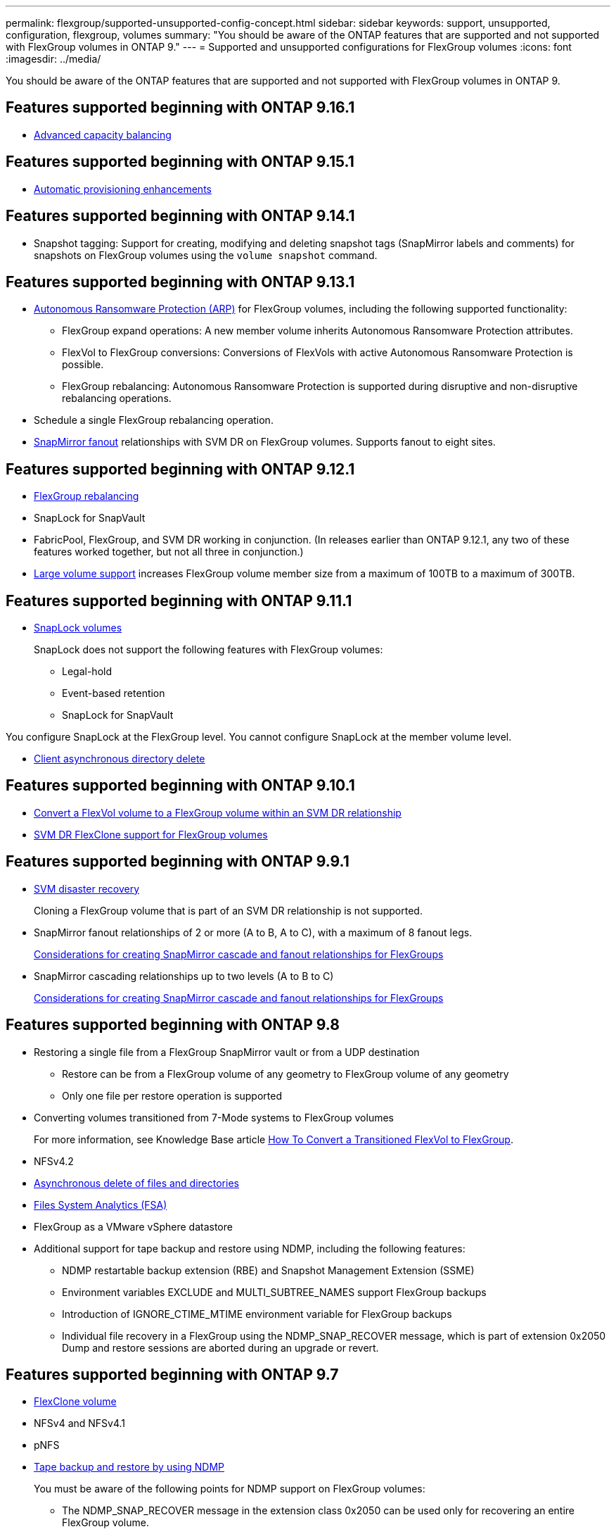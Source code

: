 ---
permalink: flexgroup/supported-unsupported-config-concept.html
sidebar: sidebar
keywords: support, unsupported, configuration, flexgroup, volumes
summary: "You should be aware of the ONTAP features that are supported and not supported with FlexGroup volumes in ONTAP 9."
---
= Supported and unsupported configurations for FlexGroup volumes
:icons: font
:imagesdir: ../media/

[.lead]
You should be aware of the ONTAP features that are supported and not supported with FlexGroup volumes in ONTAP 9.

== Features supported beginning with ONTAP 9.16.1

*  xref:enable-adv-capacity-flexgroup-task.html[Advanced capacity balancing]

== Features supported beginning with ONTAP 9.15.1

* xref:provision-automatically-task.html[Automatic provisioning enhancements]

== Features supported beginning with ONTAP 9.14.1

* Snapshot tagging: Support for creating, modifying and deleting snapshot tags (SnapMirror labels and comments) for snapshots on FlexGroup volumes using the `volume snapshot` command.

== Features supported beginning with ONTAP 9.13.1

* xref:../anti-ransomware/index.html[Autonomous Ransomware Protection (ARP)] for FlexGroup volumes, including the following supported functionality:
** FlexGroup expand operations: A new member volume inherits Autonomous Ransomware Protection attributes.
** FlexVol to FlexGroup conversions: Conversions of FlexVols with active Autonomous Ransomware Protection is possible.
** FlexGroup rebalancing: Autonomous Ransomware Protection is supported during disruptive and non-disruptive rebalancing operations.
* Schedule a single FlexGroup rebalancing operation.
* xref:create-snapmirror-cascade-fanout-reference.html[SnapMirror fanout] relationships with SVM DR on FlexGroup volumes. Supports fanout to eight sites.

== Features supported beginning with ONTAP 9.12.1

* xref:manage-flexgroup-rebalance-task.html[FlexGroup rebalancing]
* SnapLock for SnapVault
* FabricPool, FlexGroup, and SVM DR working in conjunction. (In releases earlier than ONTAP 9.12.1, any two of these features worked together, but not all three in conjunction.)
* xref:../volumes/enable-large-vol-file-support-task.html[Large volume support] increases FlexGroup volume member size from a maximum of 100TB to a maximum of 300TB.

== Features supported beginning with ONTAP 9.11.1

* xref:../snaplock/index.html[SnapLock volumes]
+
SnapLock does not support the following features with FlexGroup volumes:

** Legal-hold
** Event-based retention
** SnapLock for SnapVault

You configure SnapLock at the FlexGroup level. You cannot configure SnapLock at the member volume level.

* xref:manage-client-async-dir-delete-task.adoc[Client asynchronous directory delete]


== Features supported beginning with ONTAP 9.10.1

* xref:convert-flexvol-svm-dr-relationship-task.adoc[Convert a FlexVol volume to a FlexGroup volume within an SVM DR relationship]

* xref:../volumes/create-flexclone-task.adoc[SVM DR FlexClone support for FlexGroup volumes]


== Features supported beginning with ONTAP 9.9.1

* xref:create-svm-disaster-recovery-relationship-task.html[SVM disaster recovery]
+
Cloning a FlexGroup volume that is part of an SVM DR relationship is not supported.

* SnapMirror fanout relationships of 2 or more (A to B, A to C), with a maximum of 8 fanout legs.
+
xref:create-snapmirror-cascade-fanout-reference.adoc[Considerations for creating SnapMirror cascade and fanout relationships for FlexGroups]

* SnapMirror cascading relationships up to two levels (A to B to C)
+
xref:create-snapmirror-cascade-fanout-reference.adoc[Considerations for creating SnapMirror cascade and fanout relationships for FlexGroups]

== Features supported beginning with ONTAP 9.8

* Restoring a single file from a FlexGroup SnapMirror vault or from a UDP destination
 ** Restore can be from a FlexGroup volume of any geometry to FlexGroup volume of any geometry
 ** Only one file per restore operation is supported
* Converting volumes transitioned from 7-Mode systems to FlexGroup volumes
+
For more information, see Knowledge Base article link:https://kb.netapp.com/Advice_and_Troubleshooting/Data_Storage_Software/ONTAP_OS/How_To_Convert_a_Transitioned_FlexVol_to_FlexGroup[How To Convert a Transitioned FlexVol to FlexGroup].

* NFSv4.2
* xref:fast-directory-delete-asynchronous-task.html[Asynchronous delete of files and directories]
* xref:../concept_nas_file_system_analytics_overview.html[Files System Analytics (FSA)]
* FlexGroup as a VMware vSphere datastore
* Additional support for tape backup and restore using NDMP, including the following features:
 ** NDMP restartable backup extension (RBE) and Snapshot Management Extension (SSME)
 ** Environment variables EXCLUDE and MULTI_SUBTREE_NAMES support FlexGroup backups
 ** Introduction of IGNORE_CTIME_MTIME environment variable for FlexGroup backups
 ** Individual file recovery in a FlexGroup using the NDMP_SNAP_RECOVER message, which is part of extension 0x2050
Dump and restore sessions are aborted during an upgrade or revert.

== Features supported beginning with ONTAP 9.7

* xref:../volumes/flexclone-efficient-copies-concept.html[FlexClone volume]
* NFSv4 and NFSv4.1
* pNFS
* xref:../ndmp/index.html[Tape backup and restore by using NDMP]
+
You must be aware of the following points for NDMP support on FlexGroup volumes:

 ** The NDMP_SNAP_RECOVER message in the extension class 0x2050 can be used only for recovering an entire FlexGroup volume.
+
Individual files in a FlexGroup volume cannot be recovered.

 ** NDMP restartable backup extension (RBE) is not supported for FlexGroup volumes.
 ** Environment variables EXCLUDE and MULTI_SUBTREE_NAMES are not supported for FlexGroup volumes.
 ** The `ndmpcopy` command is supported for data transfer between FlexVol and FlexGroup volumes.
+
If you revert from Data ONTAP 9.7 to an earlier version, the incremental transfer information of the previous transfers is not retained and therefore, you must perform a baseline copy after reverting.

* VMware vStorage APIs for Array Integration (VAAI)
* Conversion of a FlexVol volume to a FlexGroup volume
* FlexGroup volumes as FlexCache origin volumes

== Features supported beginning with ONTAP 9.6

* Continuously available SMB shares
* https://docs.netapp.com/us-en/ontap-metrocluster/index.html[MetroCluster configurations^]
* Renaming a FlexGroup volume (`volume rename` command)
* Shrinking or reducing the size of a FlexGroup volume (`volume size` command)
* Elastic sizing
* NetApp aggregate encryption (NAE)
* Cloud Volumes ONTAP

== Features supported beginning with ONTAP 9.5

* ODX copy offload
* Storage-Level Access Guard
* Enhancements to change notifications for SMB shares
+
Change notifications are sent for changes to the parent directory on which the `changenotify` property is set and for changes to all of the subdirectories in that parent directory.

* FabricPool
* Quota enforcement
* Qtree statistics
* Adaptive QoS for files in FlexGroup volumes
* FlexCache (cache only; FlexGroup as origin supported in ONTAP 9.7)

== Features supported beginning with ONTAP 9.4

* FPolicy
* File auditing
* Throughput floor (QoS Min) and adaptive QoS for FlexGroup volumes
* Throughput ceiling (QoS Max) and throughput floor (QoS Min) for files in FlexGroup volumes
+
You use the `volume file modify` command to manage the QoS policy group that is associated with a file.

* Relaxed SnapMirror limits
* SMB 3.x multichannel

== Features supported in ONTAP 9.3 and earlier

* Antivirus configuration
* Change notifications for SMB shares
+
Notifications are sent only for changes to the parent directory on which the `changenotify` property is set. Change notifications are not sent for changes to subdirectories in the parent directory.

* Qtrees
* Throughput ceiling (QoS Max)
* Expand the source FlexGroup volume and destination FlexGroup volume in a SnapMirror relationship
* SnapVault backup and restore
* Unified data protection relationships
* Autogrow option and autoshrink option
* Inode count factored to ingest
* Volume encryption
* Aggregate inline deduplication (cross-volume deduplication)
* xref:../encryption-at-rest/encrypt-volumes-concept.html[NetApp volume encryption (NVE)]
* SnapMirror technology
* Snapshots
* Digital Advisor
* Inline adaptive compression
* Inline deduplication
* Inline data compaction
* AFF
* Quota reporting
* NetApp Snapshot technology
* SnapRestore software (FlexGroup level)
* Hybrid aggregates
* Constituent or member volume move
* Postprocess deduplication
* NetApp RAID-TEC technology
* Per-aggregate consistency point
* Sharing FlexGroup with FlexVol volume in the same SVM

== Unsupported FlexGroup volume configurations in ONTAP 9


|===

h| Unsupported protocols h| Unsupported data protection features h| Other unsupported ONTAP features

a|
* xref:../nfs-admin/enable-disable-pnfs-task.html[pNFS] (ONTAP 9.6 and earlier)
* SMB 1.0
* xref:../smb-hyper-v-sql/witness-protocol-transparent-failover-concept.html[SMB transparent failover] (ONTAP 9.5 and earlier)
* xref:../volumes/san-volumes-concept.html[SAN]

a|
* xref:../snaplock/index.html[SnapLock volumes] (ONTAP 9.10.1 and earlier)
* xref:../tape-backup/smtape-engine-concept.html[SMTape]
* xref:../data-protection/snapmirror-synchronous-disaster-recovery-basics-concept.html[SnapMirror synchronous] 
* SVM DR with FlexGroup volumes containing FabricPools (ONTAP 9.11.1 and earlier)

a|
* xref:../smb-hyper-v-sql/share-based-backups-remote-vss-concept.html[Remote Volume Shadow Copy Service (VSS)]
* xref:../svm-migrate/index.html[SVM data mobility]
|===


// 2025 Mar 10, ONTAPDOC-2617
// 2024-Nov-15, added 9.15.1 and 9.16.1 updates; added links
// 2024-Oct-31, ONTAPDOC-2517
// 2024-Sep-24, internal-issue #1905 
// 2024-Aug-30, ONTAPDOC-2346
// 2024-Aug-2, updated unsupported configurations table to include 9.12.1 SVM-DR enhancement
// 2024-Mar-13, ONTAPDOC-1783
// 2023-Jan-3, issue# 1214
// 2023-Oct-9, ONTAPDOC-1277
// 2023-Apr-20, IDR-212
// 2023-Apr-6, ONTAPDOC-873 and ONTAPDOC-901
// 2023-Feb-2, issue# 794
// 2023-Jan-30, issue# 786
// 2023-Jan-9, Jira ONTAPDOC-786
// 2022-Oct-7, IE-532, ONTAPDOC-662
// 2021-10-29, Jira IE-429
// 2021-11-9, BURT 1431501
// 2021-11-11, NetApp doc issue #239
// 2022-3-22, fix issue #422
// 2022-3-24, Jira IE-521, IE-494
// 2022-5-9, issue 490
// 2022-6-16, KDA-1534
